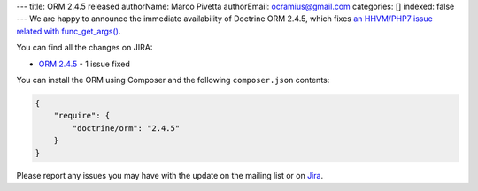 ---
title: ORM 2.4.5 released
authorName: Marco Pivetta
authorEmail: ocramius@gmail.com
categories: []
indexed: false
---
We are happy to announce the immediate availability of Doctrine ORM 2.4.5, which
fixes `an HHVM/PHP7 issue related with func_get_args() <http://3v4l.org/NIqRh>`_.

You can find all the changes on JIRA:

- `ORM 2.4.5 <http://www.doctrine-project.org/jira/browse/DDC/fixforversion/10722>`_ - 1 issue fixed

You can install the ORM using Composer and the following ``composer.json``
contents:

.. code-block:: json

  {
      "require": {
          "doctrine/orm": "2.4.5"
      }
  }

Please report any issues you may have with the update on the mailing list or on
`Jira <http://www.doctrine-project.org/jira>`_.
